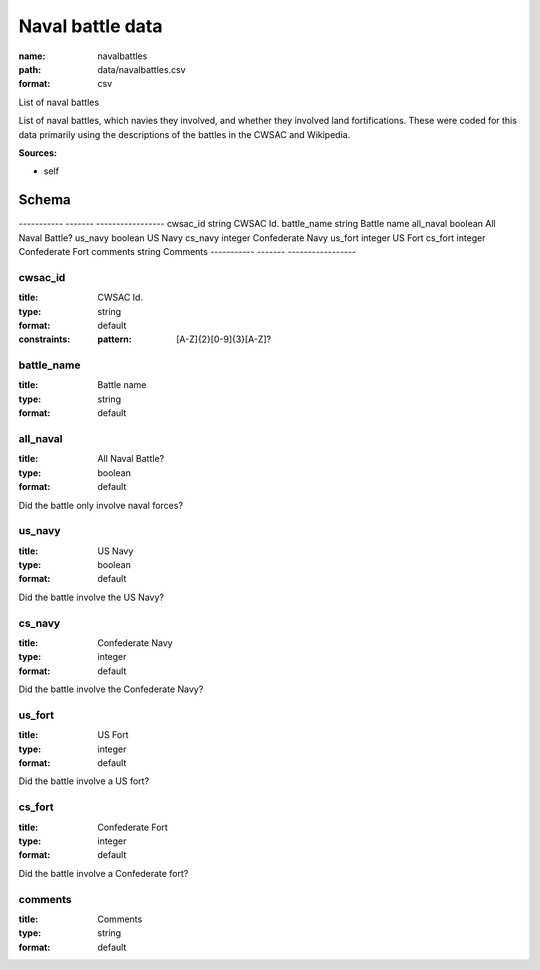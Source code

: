 #################
Naval battle data
#################

:name: navalbattles
:path: data/navalbattles.csv
:format: csv

List of naval battles

List of naval battles, which navies they involved, and whether they involved land fortifications. These were coded for this data primarily using the descriptions of the battles in the CWSAC and Wikipedia.


**Sources:**

- self

Schema
======

-----------  -------  -----------------
cwsac_id     string   CWSAC Id.
battle_name  string   Battle name
all_naval    boolean  All Naval Battle?
us_navy      boolean  US Navy
cs_navy      integer  Confederate Navy
us_fort      integer  US Fort
cs_fort      integer  Confederate Fort
comments     string   Comments
-----------  -------  -----------------

cwsac_id
--------

:title: CWSAC Id.
:type: string
:format: default
:constraints:
    
    
    
    
    :pattern: [A-Z]{2}[0-9]{3}[A-Z]?
    
    
         





       
battle_name
-----------

:title: Battle name
:type: string
:format: default





       
all_naval
---------

:title: All Naval Battle?
:type: boolean
:format: default


Did the battle only involve naval forces?


       
us_navy
-------

:title: US Navy
:type: boolean
:format: default


Did the battle involve the US Navy?


       
cs_navy
-------

:title: Confederate Navy
:type: integer
:format: default


Did the battle involve the Confederate Navy?


       
us_fort
-------

:title: US Fort
:type: integer
:format: default


Did the battle involve a US fort?


       
cs_fort
-------

:title: Confederate Fort
:type: integer
:format: default


Did the battle involve a Confederate fort?


       
comments
--------

:title: Comments
:type: string
:format: default





       

